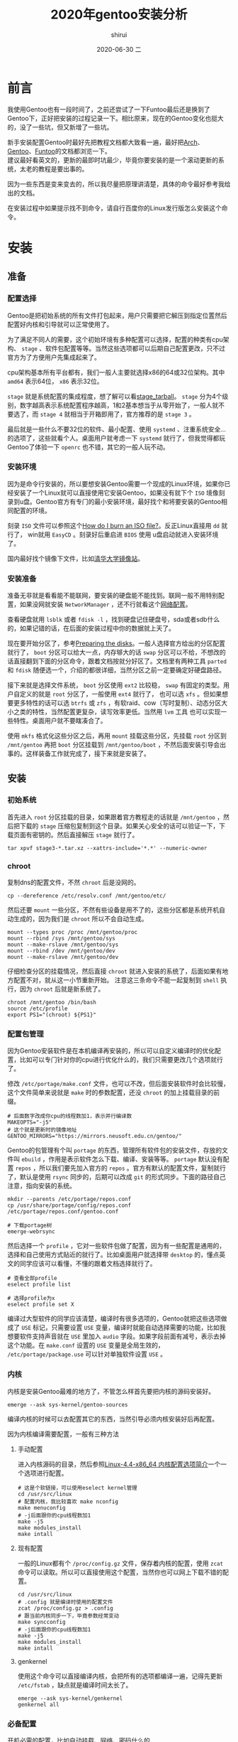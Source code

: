 #+TITLE:       2020年gentoo安装分析
#+AUTHOR:      shirui
#+EMAIL:       1229408499@qq.com
#+DATE:        2020-06-30 二
#+URI:         /blog/%y/%m/%d/2020-gentoo-install
#+KEYWORDS:    Linux, Gentoo, Guide
#+TAGS:        Linux, Gentoo, Guide
#+LANGUAGE:    zh
#+OPTIONS:     H:3 num:nil toc:t \n:nil ::t |:t ^:nil -:nil f:t *:t <:t
#+DESCRIPTION: 2020年的gentoo安装分析

* 前言
我使用Gentoo也有一段时间了，之前还尝试了一下Funtoo最后还是换到了Gentoo下，正好把安装的过程记录一下。相比原来，现在的Gentoo变化也挺大的，没了一些坑，但又新增了一些坑。

新手安装配置Gentoo时最好先把教程文档都大致看一遍，最好把[[https://wiki.archlinux.org/index.php/Main_page][Arch]]、[[https://wiki.gentoo.org/wiki/Handbook:AMD64][Gentoo]]、[[https://www.funtoo.org/Install/Introduction][Funtoo]]的文档都浏览一下。\\
建议最好看英文的，更新的最即时坑最少，毕竟你要安装的是一个滚动更新的系统，太老的教程是要出事的。

因为一些东西是变来变去的，所以我尽量把原理讲清楚，具体的命令最好参考我给出的文档。

在安装过程中如果提示找不到命令，请自行百度你的Linux发行版怎么安装这个命令。

* 安装
** 准备
*** 配置选择
Gentoo是把初始系统的所有文件打包起来，用户只需要把它解压到指定位置然后配置好内核和引导就可以正常使用了。

为了满足不同人的需要，这个初始环境有多种配置可以选择，配置的种类有cpu架构、 =stage= 、软件包配置等等。当然这些选项都可以后期自己配置更改，只不过官方为了方便用户先集成起来了。

cpu架构基本所有平台都有，我们一般人主要就选择x86的64或32位架构。其中 =amd64= 表示64位， =x86= 表示32位。

=stage= 就是系统配置的集成程度，想了解可以看[[https://wiki.gentoo.org/wiki/Stage_tarball][stage_tarball]]。 =stage= 分为4个级别，数字越高表示系统配置程序越高，1和2基本想当于从零开始了，一般人就不要选了，而 =stage 4= 就相当于开箱即用了，官方推荐的是 =stage 3= 。

最后就是一些什么不要32位的软件、最小配置、使用 =systemd= 、注重系统安全...的选项了，这些就看个人。桌面用户就考虑一下 =systemd= 就行了，但我觉得都玩Gentoo了体验一下 =openrc= 也不错，其它的一般人玩不动。

*** 安装环境
因为是命令行安装的，所以要想安装Gentoo需要一个现成的Linux环境，如果你已经安装了一个Linux就可以直接使用它安装Gentoo，如果没有就下个 =ISO= 境像刻录到u盘。Gentoo官方有专门的最小安装环境，最好找个和将要安装的Gentoo相同配置的环境。

刻录 =ISO= 文件可以参照这个[[https://wiki.gentoo.org/wiki/FAQ#How_do_I_burn_an_ISO_file.3F][How do I burn an ISO file?]]。反正Linux直接用 =dd= 就行了， win就用 =EasyCD= 。刻录好后重启进 =BIOS= 使用 u盘启动就进入安装环境了。

国内最好找个镜像下文件，比如[[https://mirrors.tuna.tsinghua.edu.cn/gentoo/releases/amd64/autobuilds/current-stage3-amd64/][清华大学镜像站]]。

*** 安装准备
准备无非就是看看能不能联网，要安装的硬盘能不能找到。联网一般不用特别配置，如果没网就安装 =NetworkManager= ，还不行就看这个[[https://wiki.gentoo.org/wiki/Handbook:AMD64/Installation/Networking][网络配置]]。

查看硬盘就用 =lsblk= 或者 =fdisk -l= ，找到硬盘记住硬盘号，sda或者sdb什么的，如果记错的话，在后面的安装过程中你的数据就上天了。

现在要开始分区了，参考[[https://wiki.gentoo.org/wiki/Handbook:AMD64/Installation/Disks][Preparing the disks]]。一般人选择官方给出的分区配置就行了， =boot= 分区可以给大一点，内存够大的话 =swap= 分区可以不给，不想改的话直接翻到下面的分区命令，跟着文档按就分好区了。文档里有两种工具 =parted= 和 =fdisk= 随便选一个，介绍的都很详细，当然分区之前一定要确定好硬盘路径。

接下来就是选择文件系统， =boot= 分区使用 =ext2= 比较稳， =swap= 有固定的类型。用户自定义的就是 =root= 分区了，一般使用 =ext4= 就行了， 也可以选 =xfs= 。但如果想要更多特性的话可以选 =btrfs= 或 =zfs= ，有软raid、cow（写时复制）、动态分区大小之类的特性，当然配置更复杂，读写效率更低。当然用 =lvm= 工具 也可以实现一些特性。桌面用户就不要瞎凑合了。

使用 =mkfs= 格式化这些分区之后，再用 =mount= 挂载这些分区，先挂载 =root= 分区到 =/mnt/gentoo= 再把 =boot= 分区挂载到 =/mnt/gentoo/boot= ，不然后面安装引导会出事的。这样装备工作就完成了，接下来就是安装了。

** 安装
*** 初始系统
首先进入 =root= 分区挂载的目录，如果跟着官方教程走的话就是 =/mnt/gentoo= ，然后把下载的 =stage= 压缩包复制到这个目录。如果关心安全的话可以验证一下，下载页面有密钥的。然后直接解压 =stage= 就行了。
#+BEGIN_SRC shell
tar xpvf stage3-*.tar.xz --xattrs-include='*.*' --numeric-owner
#+END_SRC

*** chroot
复制dns的配置文件，不然 =chroot= 后是没网的。
#+BEGIN_SRC shell
cp --dereference /etc/resolv.conf /mnt/gentoo/etc/
#+END_SRC

然后还要 =mount= 一些分区，不然有些设备是用不了的，这些分区都是系统开机自动生成的，因为我们是 =chroot= 所以不会自动生成。
#+BEGIN_SRC shell
mount --types proc /proc /mnt/gentoo/proc
mount --rbind /sys /mnt/gentoo/sys
mount --make-rslave /mnt/gentoo/sys
mount --rbind /dev /mnt/gentoo/dev
mount --make-rslave /mnt/gentoo/dev
#+END_SRC

仔细检查分区的挂载情况，然后直接 =chroot= 就进入安装的系统了，后面如果有地方配置不对，就从这一小节重新开始。
注意这三条命令不能一起复制到 =shell= 执行，因为 =chroot= 后就是新系统了。
#+BEGIN_SRC shell
chroot /mnt/gentoo /bin/bash
source /etc/profile
export PS1="(chroot) ${PS1}"
#+END_SRC

*** 配置包管理
因为Gentoo安装软件是在本机编译再安装的，所以可以自定义编译时的优化配置，比如可以专门针对你的cpu进行优化什么的，我们只需要更改几个选项就行了。

修改 =/etc/portage/make.conf= 文件，也可以不改，但后面安装软件时会比较慢，这个文件简单来说就是 =make= 时的参数配置，还没 =chroot= 的加上挂载目录的前缀。
#+BEGIN_SRC shell
# 后面数字改成你cpu的线程数加1，表示并行编译数
MAKEOPTS="-j5"
# 这个就是更新时的镜像地址
GENTOO_MIRRORS="https://mirrors.neusoft.edu.cn/gentoo/"
#+END_SRC

Gentoo的包管理有个叫 =portage= 的东西，管理所有软件包的安装文件，存放的文件叫 =ebuild= ，作用是表示软件怎么下载、编译、安装等等。 =portage= 默认没有配置 =repos= ，所以我们要先加入官方的 =repos= 。官方有默认的配置文件，复制就行了，默认是使用 =rsync= 同步的，后期可以改成 =git= 的形式同步。下面的路径自己注意，指向安装的系统。
#+BEGIN_SRC shell
mkdir --parents /etc/portage/repos.conf
cp /usr/share/portage/config/repos.conf /etc/portage/repos.conf/gentoo.conf

# 下载portage树
emerge-webrsync
#+END_SRC

然后选择一个 =profile= ，它对一些软件包做了配置，因为有一些配置是通用的，选择和自己使用方式贴近的就行了。比如桌面用户就选择带 =desktop= 的，懂点英文的同学应该可以看懂，不懂的跟着文档选择就行了。
#+BEGIN_SRC shell
# 查看全部profile
eselect profile list

# 选择profile为x
eselect profile set X
#+END_SRC

编译过大型软件的同学应该清楚，编译时有很多选项的，Gentoo就把这些选项做成了 =USE= 标记，只需要设置 =USE= 变量，编译时就能自动选择需要的功能，比如我想要软件支持声音就在 =USE= 里加入 =audio= 字段。如果字段前面有减号，表示去掉这个功能。在 =make.conf= 设置的 =USE= 变量是全局生效的， =/etc/portage/package.use= 可以针对单独软件设置 =USE= 。

*** 内核
内核是安装Gentoo最难的地方了，不管怎么样首先要把内核的源码安装好。
#+BEGIN_SRC shell
emerge --ask sys-kernel/gentoo-sources
#+END_SRC

编译内核的时候可以去配置其它的东西，当然引导必须内核安装好后再配置。

因为内核编译需要配置，一般有三种方法
**** 手动配置
进入内核源码的目录，然后参照[[http://www.jinbuguo.com/kernel/longterm-linux-kernel-options.html][Linux-4.4-x86_64 内核配置选项简介]]一个一个选项进行配置。
#+BEGIN_SRC shell
# 这是个软链接，可以使用eselect kernel管理
cd /usr/src/linux
# 配置内核，我比较喜欢 make nconfig
make menuconfig
# -j后面跟你的cpu线程数加1
make -j5
make modules_install
make intall
#+END_SRC
**** 现有配置
一般的Linux都有个 =/proc/config.gz= 文件，保存着内核的配置，使用 =zcat= 命令可以读取。所以可以直接使用这个配置，当然你也可以网上下载不错的配置。
#+BEGIN_SRC shell
cd /usr/src/linux
# .config 就是编译时使用的配置文件
zcat /proc/config.gz > .config
# 跟当前内核同步一下，毕竟参数经常变动
make syncconfig
# -j后面跟你的cpu线程数加1
make -j5
make modules_install
make intall
#+END_SRC
**** genkernel
使用这个命令可以直接编译内核，会把所有的选项都编译一遍，记得先更新 =/etc/fstab= ，缺点就是编译时间太长了。
#+BEGIN_SRC shell
emerge --ask sys-kernel/genkernel
genkernel all
#+END_SRC

*** 必备配置
开机必需的配置，比如自动挂载、网络、密码什么的
**** fstab
这个是启动系统前自动挂载的分区，文件是 =/etc/fstab= 。使用 =lsblk= 看分区的情况，根据官方的例子修改一下就行了。
#+BEGIN_EXAMPLE
# 分区地址  挂载位置     类型    参数
/dev/sda2   /boot        ext2    defaults,noatime     0 2
/dev/sda3   none         swap    sw                   0 0
/dev/sda4   /            ext4    noatime              0 1

# 这个可以不要
/dev/cdrom  /mnt/cdrom   auto    noauto,user          0 0
#+END_EXAMPLE

**** 网络
要我说直接 =emerge networkmanager= 就行了，官方其它的配置都是一些可有可无的东西。
#+BEGIN_SRC shell
# 开机自动打开 NetworkManager
rc-update add NetworkManager default
#+END_SRC

**** 设置密码
使用 =passwd= 设置 =root= 用户密码。

*** 引导
一般都用 =grub= 来引导的，现在主板有两种 =BIOS= 和 =UEFI= ，比较新的主板都是 =UEFI= 的形式了，特点是界面非常漂亮。 \\
自己根据情况在[[https://wiki.gentoo.org/wiki/Handbook:AMD64/Installation/Bootloader][配置引导]]里找相应的配置方法，我主要列出 =BIOS= 的配置过程。
#+BEGIN_SRC shell
emerge --ask --verbose sys-boot/grub:2
# 安装引导到硬盘上，找到自己的硬盘位置，后面不要带数字
grub-install /dev/sda
# 这个包可以自动检测所有硬盘上的系统并配置
emerge os-prober
# 生成引导文件
grub-mkconfig -o /boot/grub/grub.cfg
#+END_SRC

以上全部弄好后就可以重启了，在 =BIOS= 里设置硬盘启动顺序，如果没有引导菜单，自己重新 =chroot= 查找原因。

** 配置
*** 地区配置
设置时区
#+BEGIN_SRC shell
# 设置时区为上海，只要是在中国就这样设置
echo "Asia/Shanghai" > /etc/timezone
emerge --config sys-libs/timezone-data
#+END_SRC

设置语言，编辑 =/etc/locale.gen=
#+BEGIN_EXAMPLE
en_US.UTF-8 UTF-8
zh_CN.UTF_8 UTF-8
C.UTF8 UTF-8
#+END_EXAMPLE

#+BEGIN_SRC shell
locale-gen
# 查看locale选项
eselect locale list
# 选择中文或者英文
eselect locale set x
#+END_SRC
* 后记
只列举了一些必要的配置，其它应用的配置在其它 =blog= 里展示。
